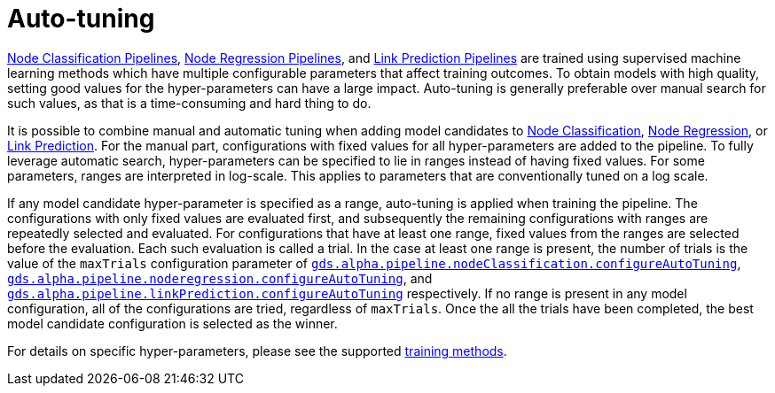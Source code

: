[[ml-auto-tuning]]
= Auto-tuning
:description: This section describes auto-tuning for hyper-parameters in training pipelines in the Neo4j Graph Data Science library.


xref:machine-learning/node-property-prediction/nodeclassification-pipelines/node-classification.adoc[Node Classification Pipelines], xref:machine-learning/node-property-prediction/noderegression-pipelines/node-regression.adoc[Node Regression Pipelines], and xref:machine-learning/linkprediction-pipelines/link-prediction.adoc[Link Prediction Pipelines] are trained using supervised machine learning methods which have multiple configurable parameters that affect training outcomes.
To obtain models with high quality, setting good values for the hyper-parameters can have a large impact.
Auto-tuning is generally preferable over manual search for such values, as that is a time-consuming and hard thing to do.

It is possible to combine manual and automatic tuning when adding model candidates to xref:machine-learning/node-property-prediction/nodeclassification-pipelines/config.adoc#nodeclassification-pipelines-adding-model-candidates[Node Classification], xref:machine-learning/node-property-prediction/noderegression-pipelines/config.adoc#noderegression-pipelines-adding-model-candidates[Node Regression], or xref:machine-learning/linkprediction-pipelines/config.adoc#linkprediction-adding-model-candidates[Link Prediction].
For the manual part, configurations with fixed values for all hyper-parameters are added to the pipeline.
To fully leverage automatic search, hyper-parameters can be specified to lie in ranges instead of having fixed values.
For some parameters, ranges are interpreted in log-scale.
This applies to parameters that are conventionally tuned on a log scale.

If any model candidate hyper-parameter is specified as a range, auto-tuning is applied when training the pipeline.
The configurations with only fixed values are evaluated first, and subsequently the remaining configurations with ranges are repeatedly selected and evaluated.
For configurations that have at least one range, fixed values from the ranges are selected before the evaluation.
Each such evaluation is called a trial.
In the case at least one range is present, the number of trials is the value of the `maxTrials` configuration parameter of xref:machine-learning/node-property-prediction/nodeclassification-pipelines/config.adoc#nodeclassification-pipelines-configure-auto-tuning[`gds.alpha.pipeline.nodeClassification.configureAutoTuning`], xref:machine-learning/node-property-prediction/noderegression-pipelines/config.adoc#noderegression-pipelines-configure-auto-tuning[`gds.alpha.pipeline.noderegression.configureAutoTuning`], and xref:machine-learning/linkprediction-pipelines/config.adoc#linkprediction-configure-auto-tuning[`gds.alpha.pipeline.linkPrediction.configureAutoTuning`] respectively.
If no range is present in any model configuration, all of the configurations are tried, regardless of `maxTrials`.
Once the all the trials have been completed, the best model candidate configuration is selected as the winner.

For details on specific hyper-parameters, please see the supported xref:machine-learning/training-methods/index.adoc[training methods].
